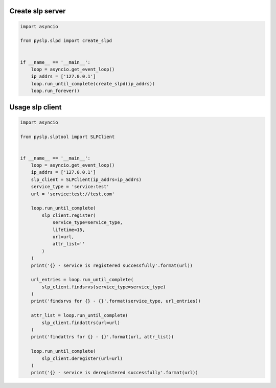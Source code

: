 Create slp server
=================

.. code-block:: python

   import asyncio

   from pyslp.slpd import create_slpd


   if __name__ == '__main__':
       loop = asyncio.get_event_loop()
       ip_addrs = ['127.0.0.1']
       loop.run_until_complete(create_slpd(ip_addrs))
       loop.run_forever()

Usage slp client
=================

.. code-block:: python

   import asyncio

   from pyslp.slptool import SLPClient


   if __name__ == '__main__':
       loop = asyncio.get_event_loop()
       ip_addrs = ['127.0.0.1']
       slp_client = SLPClient(ip_addrs=ip_addrs)
       service_type = 'service:test'
       url = 'service:test://test.com'

       loop.run_until_complete(
           slp_client.register(
               service_type=service_type,
               lifetime=15,
               url=url,
               attr_list=''
           )
       )
       print('{} - service is registered successfully'.format(url))

       url_entries = loop.run_until_complete(
           slp_client.findsrvs(service_type=service_type)
       )
       print('findsrvs for {} - {}'.format(service_type, url_entries))

       attr_list = loop.run_until_complete(
           slp_client.findattrs(url=url)
       )
       print('findattrs for {} - {}'.format(url, attr_list))

       loop.run_until_complete(
           slp_client.deregister(url=url)
       )
       print('{} - service is deregistered successfully'.format(url))
